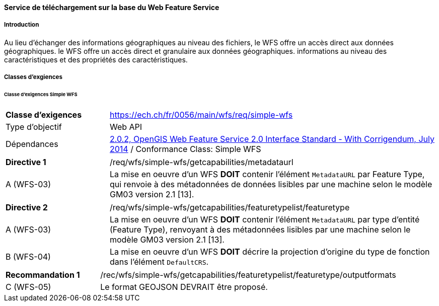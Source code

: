 ==== Service de téléchargement sur la base du Web Feature Service
===== Introduction

Au lieu d'échanger des informations géographiques au niveau des fichiers, le WFS offre un accès direct aux données géographiques. le WFS offre un accès direct et granulaire aux données géographiques.
informations au niveau des caractéristiques et des propriétés des caractéristiques.

===== Classes d'exgiences
====== Classe d’exigences Simple WFS

[width="100%",cols="24%,76%",options="noheader",]
|===
|*Classe d’exigences* |https://ech.ch/fr/0056/main/wfs/req/simple-wfs
|Type d’objectif |Web API
|Dépendances |https://docs.ogc.org/is/09-025r2/09-025r2.html[2.0.2, OpenGIS Web Feature Service 2.0 Interface Standard - With Corrigendum, July 2014] / Conformance Class: Simple WFS
|===

[width="100%",cols="24%,76%",options="noheader",]
|===
|*Directive 1* |/req/wfs/simple-wfs/getcapabilities/metadataurl
|A (WFS-03) | La mise en oeuvre d'un WFS *DOIT* contenir l'élément `MetadataURL` par Feature Type, qui renvoie à des métadonnées de données lisibles par une machine selon le modèle GM03 version 2.1 [13].
|===

[width="100%",cols="24%,76%",options="noheader",]
|===
|*Directive 2* |/req/wfs/simple-wfs/getcapabilities/featuretypelist/featuretype
|A (WFS-03) | La mise en oeuvre d'un WFS *DOIT* contenir l'élément `MetadataURL` par type d'entité (Feature Type), renvoyant à des métadonnées lisibles par une machine selon le modèle GM03 version 2.1 [13].
|B (WFS-04)|La mise en oeuvre d'un WFS *DOIT* décrire la projection d'origine du type de fonction dans l'élément `DefaultCRS`.
|===

[width="100%",cols="24%,76%",options="noheader",]
|===
|*Recommandation 1* |/rec/wfs/simple-wfs/getcapabilities/featuretypelist/featuretype/outputformats
|C (WFS-05)|Le format GEOJSON DEVRAIT être proposé.
|===